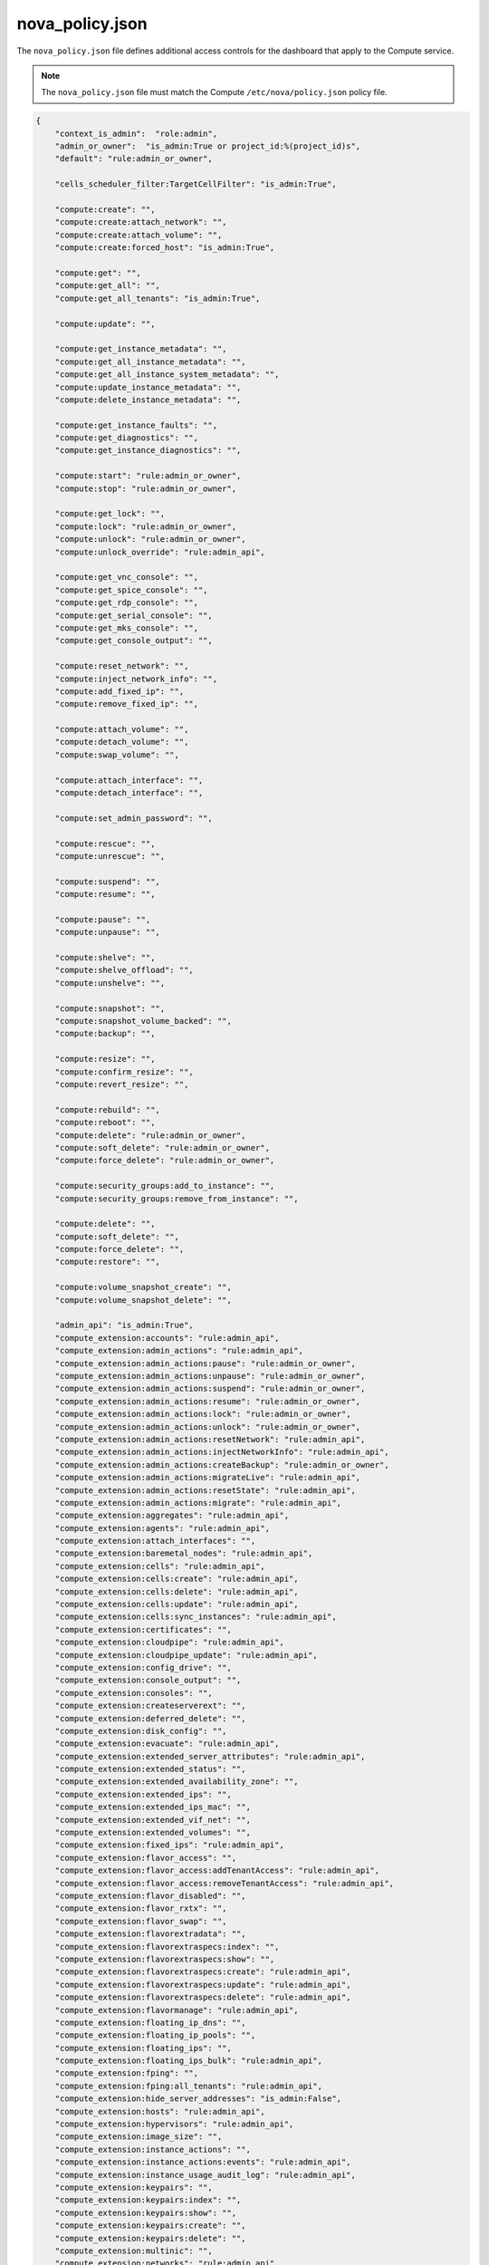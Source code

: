 ================
nova_policy.json
================

The ``nova_policy.json`` file defines additional access controls for
the dashboard that apply to the Compute service.

.. note::

   The ``nova_policy.json`` file must match the Compute
   ``/etc/nova/policy.json`` policy file.

.. code-block:: json

   {
       "context_is_admin":  "role:admin",
       "admin_or_owner":  "is_admin:True or project_id:%(project_id)s",
       "default": "rule:admin_or_owner",

       "cells_scheduler_filter:TargetCellFilter": "is_admin:True",

       "compute:create": "",
       "compute:create:attach_network": "",
       "compute:create:attach_volume": "",
       "compute:create:forced_host": "is_admin:True",

       "compute:get": "",
       "compute:get_all": "",
       "compute:get_all_tenants": "is_admin:True",

       "compute:update": "",

       "compute:get_instance_metadata": "",
       "compute:get_all_instance_metadata": "",
       "compute:get_all_instance_system_metadata": "",
       "compute:update_instance_metadata": "",
       "compute:delete_instance_metadata": "",

       "compute:get_instance_faults": "",
       "compute:get_diagnostics": "",
       "compute:get_instance_diagnostics": "",

       "compute:start": "rule:admin_or_owner",
       "compute:stop": "rule:admin_or_owner",

       "compute:get_lock": "",
       "compute:lock": "rule:admin_or_owner",
       "compute:unlock": "rule:admin_or_owner",
       "compute:unlock_override": "rule:admin_api",

       "compute:get_vnc_console": "",
       "compute:get_spice_console": "",
       "compute:get_rdp_console": "",
       "compute:get_serial_console": "",
       "compute:get_mks_console": "",
       "compute:get_console_output": "",

       "compute:reset_network": "",
       "compute:inject_network_info": "",
       "compute:add_fixed_ip": "",
       "compute:remove_fixed_ip": "",

       "compute:attach_volume": "",
       "compute:detach_volume": "",
       "compute:swap_volume": "",

       "compute:attach_interface": "",
       "compute:detach_interface": "",

       "compute:set_admin_password": "",

       "compute:rescue": "",
       "compute:unrescue": "",

       "compute:suspend": "",
       "compute:resume": "",

       "compute:pause": "",
       "compute:unpause": "",

       "compute:shelve": "",
       "compute:shelve_offload": "",
       "compute:unshelve": "",

       "compute:snapshot": "",
       "compute:snapshot_volume_backed": "",
       "compute:backup": "",

       "compute:resize": "",
       "compute:confirm_resize": "",
       "compute:revert_resize": "",

       "compute:rebuild": "",
       "compute:reboot": "",
       "compute:delete": "rule:admin_or_owner",
       "compute:soft_delete": "rule:admin_or_owner",
       "compute:force_delete": "rule:admin_or_owner",

       "compute:security_groups:add_to_instance": "",
       "compute:security_groups:remove_from_instance": "",

       "compute:delete": "",
       "compute:soft_delete": "",
       "compute:force_delete": "",
       "compute:restore": "",

       "compute:volume_snapshot_create": "",
       "compute:volume_snapshot_delete": "",

       "admin_api": "is_admin:True",
       "compute_extension:accounts": "rule:admin_api",
       "compute_extension:admin_actions": "rule:admin_api",
       "compute_extension:admin_actions:pause": "rule:admin_or_owner",
       "compute_extension:admin_actions:unpause": "rule:admin_or_owner",
       "compute_extension:admin_actions:suspend": "rule:admin_or_owner",
       "compute_extension:admin_actions:resume": "rule:admin_or_owner",
       "compute_extension:admin_actions:lock": "rule:admin_or_owner",
       "compute_extension:admin_actions:unlock": "rule:admin_or_owner",
       "compute_extension:admin_actions:resetNetwork": "rule:admin_api",
       "compute_extension:admin_actions:injectNetworkInfo": "rule:admin_api",
       "compute_extension:admin_actions:createBackup": "rule:admin_or_owner",
       "compute_extension:admin_actions:migrateLive": "rule:admin_api",
       "compute_extension:admin_actions:resetState": "rule:admin_api",
       "compute_extension:admin_actions:migrate": "rule:admin_api",
       "compute_extension:aggregates": "rule:admin_api",
       "compute_extension:agents": "rule:admin_api",
       "compute_extension:attach_interfaces": "",
       "compute_extension:baremetal_nodes": "rule:admin_api",
       "compute_extension:cells": "rule:admin_api",
       "compute_extension:cells:create": "rule:admin_api",
       "compute_extension:cells:delete": "rule:admin_api",
       "compute_extension:cells:update": "rule:admin_api",
       "compute_extension:cells:sync_instances": "rule:admin_api",
       "compute_extension:certificates": "",
       "compute_extension:cloudpipe": "rule:admin_api",
       "compute_extension:cloudpipe_update": "rule:admin_api",
       "compute_extension:config_drive": "",
       "compute_extension:console_output": "",
       "compute_extension:consoles": "",
       "compute_extension:createserverext": "",
       "compute_extension:deferred_delete": "",
       "compute_extension:disk_config": "",
       "compute_extension:evacuate": "rule:admin_api",
       "compute_extension:extended_server_attributes": "rule:admin_api",
       "compute_extension:extended_status": "",
       "compute_extension:extended_availability_zone": "",
       "compute_extension:extended_ips": "",
       "compute_extension:extended_ips_mac": "",
       "compute_extension:extended_vif_net": "",
       "compute_extension:extended_volumes": "",
       "compute_extension:fixed_ips": "rule:admin_api",
       "compute_extension:flavor_access": "",
       "compute_extension:flavor_access:addTenantAccess": "rule:admin_api",
       "compute_extension:flavor_access:removeTenantAccess": "rule:admin_api",
       "compute_extension:flavor_disabled": "",
       "compute_extension:flavor_rxtx": "",
       "compute_extension:flavor_swap": "",
       "compute_extension:flavorextradata": "",
       "compute_extension:flavorextraspecs:index": "",
       "compute_extension:flavorextraspecs:show": "",
       "compute_extension:flavorextraspecs:create": "rule:admin_api",
       "compute_extension:flavorextraspecs:update": "rule:admin_api",
       "compute_extension:flavorextraspecs:delete": "rule:admin_api",
       "compute_extension:flavormanage": "rule:admin_api",
       "compute_extension:floating_ip_dns": "",
       "compute_extension:floating_ip_pools": "",
       "compute_extension:floating_ips": "",
       "compute_extension:floating_ips_bulk": "rule:admin_api",
       "compute_extension:fping": "",
       "compute_extension:fping:all_tenants": "rule:admin_api",
       "compute_extension:hide_server_addresses": "is_admin:False",
       "compute_extension:hosts": "rule:admin_api",
       "compute_extension:hypervisors": "rule:admin_api",
       "compute_extension:image_size": "",
       "compute_extension:instance_actions": "",
       "compute_extension:instance_actions:events": "rule:admin_api",
       "compute_extension:instance_usage_audit_log": "rule:admin_api",
       "compute_extension:keypairs": "",
       "compute_extension:keypairs:index": "",
       "compute_extension:keypairs:show": "",
       "compute_extension:keypairs:create": "",
       "compute_extension:keypairs:delete": "",
       "compute_extension:multinic": "",
       "compute_extension:networks": "rule:admin_api",
       "compute_extension:networks:view": "",
       "compute_extension:networks_associate": "rule:admin_api",
       "compute_extension:os-tenant-networks": "",
       "compute_extension:quotas:show": "",
       "compute_extension:quotas:update": "rule:admin_api",
       "compute_extension:quotas:delete": "rule:admin_api",
       "compute_extension:quota_classes": "",
       "compute_extension:rescue": "",
       "compute_extension:security_group_default_rules": "rule:admin_api",
       "compute_extension:security_groups": "",
       "compute_extension:server_diagnostics": "rule:admin_api",
       "compute_extension:server_groups": "",
       "compute_extension:server_password": "",
       "compute_extension:server_usage": "",
       "compute_extension:services": "rule:admin_api",
       "compute_extension:shelve": "",
       "compute_extension:shelveOffload": "rule:admin_api",
       "compute_extension:simple_tenant_usage:show": "rule:admin_or_owner",
       "compute_extension:simple_tenant_usage:list": "rule:admin_api",
       "compute_extension:unshelve": "",
       "compute_extension:users": "rule:admin_api",
       "compute_extension:virtual_interfaces": "",
       "compute_extension:virtual_storage_arrays": "",
       "compute_extension:volumes": "",
       "compute_extension:volume_attachments:index": "",
       "compute_extension:volume_attachments:show": "",
       "compute_extension:volume_attachments:create": "",
       "compute_extension:volume_attachments:update": "",
       "compute_extension:volume_attachments:delete": "",
       "compute_extension:volumetypes": "",
       "compute_extension:availability_zone:list": "",
       "compute_extension:availability_zone:detail": "rule:admin_api",
       "compute_extension:used_limits_for_admin": "rule:admin_api",
       "compute_extension:migrations:index": "rule:admin_api",
       "compute_extension:os-assisted-volume-snapshots:create": "rule:admin_api",
       "compute_extension:os-assisted-volume-snapshots:delete": "rule:admin_api",
       "compute_extension:console_auth_tokens": "rule:admin_api",
       "compute_extension:os-server-external-events:create": "rule:admin_api",

       "network:get_all": "",
       "network:get": "",
       "network:create": "",
       "network:delete": "",
       "network:associate": "",
       "network:disassociate": "",
       "network:get_vifs_by_instance": "",
       "network:allocate_for_instance": "",
       "network:deallocate_for_instance": "",
       "network:validate_networks": "",
       "network:get_instance_uuids_by_ip_filter": "",
       "network:get_instance_id_by_floating_address": "",
       "network:setup_networks_on_host": "",
       "network:get_backdoor_port": "",

       "network:get_floating_ip": "",
       "network:get_floating_ip_pools": "",
       "network:get_floating_ip_by_address": "",
       "network:get_floating_ips_by_project": "",
       "network:get_floating_ips_by_fixed_address": "",
       "network:allocate_floating_ip": "",
       "network:associate_floating_ip": "",
       "network:disassociate_floating_ip": "",
       "network:release_floating_ip": "",
       "network:migrate_instance_start": "",
       "network:migrate_instance_finish": "",

       "network:get_fixed_ip": "",
       "network:get_fixed_ip_by_address": "",
       "network:add_fixed_ip_to_instance": "",
       "network:remove_fixed_ip_from_instance": "",
       "network:add_network_to_project": "",
       "network:get_instance_nw_info": "",

       "network:get_dns_domains": "",
       "network:add_dns_entry": "",
       "network:modify_dns_entry": "",
       "network:delete_dns_entry": "",
       "network:get_dns_entries_by_address": "",
       "network:get_dns_entries_by_name": "",
       "network:create_private_dns_domain": "",
       "network:create_public_dns_domain": "",
       "network:delete_dns_domain": "",
       "network:attach_external_network": "rule:admin_api",
       "network:get_vif_by_mac_address": "",

       "os_compute_api:servers:detail:get_all_tenants": "is_admin:True",
       "os_compute_api:servers:index:get_all_tenants": "is_admin:True",
       "os_compute_api:servers:confirm_resize": "",
       "os_compute_api:servers:create": "",
       "os_compute_api:servers:create:attach_network": "",
       "os_compute_api:servers:create:attach_volume": "",
       "os_compute_api:servers:create:forced_host": "rule:admin_api",
       "os_compute_api:servers:delete": "",
       "os_compute_api:servers:update": "",
       "os_compute_api:servers:detail": "",
       "os_compute_api:servers:index": "",
       "os_compute_api:servers:reboot": "",
       "os_compute_api:servers:rebuild": "",
       "os_compute_api:servers:resize": "",
       "os_compute_api:servers:revert_resize": "",
       "os_compute_api:servers:show": "",
       "os_compute_api:servers:create_image": "",
       "os_compute_api:servers:create_image:allow_volume_backed": "",
       "os_compute_api:servers:start": "rule:admin_or_owner",
       "os_compute_api:servers:stop": "rule:admin_or_owner",
       "os_compute_api:os-access-ips:discoverable": "",
       "os_compute_api:os-access-ips": "",
       "os_compute_api:os-admin-actions": "rule:admin_api",
       "os_compute_api:os-admin-actions:discoverable": "",
       "os_compute_api:os-admin-actions:reset_network": "rule:admin_api",
       "os_compute_api:os-admin-actions:inject_network_info": "rule:admin_api",
       "os_compute_api:os-admin-actions:reset_state": "rule:admin_api",
       "os_compute_api:os-admin-password": "",
       "os_compute_api:os-admin-password:discoverable": "",
       "os_compute_api:os-aggregates:discoverable": "",
       "os_compute_api:os-aggregates:index": "rule:admin_api",
       "os_compute_api:os-aggregates:create": "rule:admin_api",
       "os_compute_api:os-aggregates:show": "rule:admin_api",
       "os_compute_api:os-aggregates:update": "rule:admin_api",
       "os_compute_api:os-aggregates:delete": "rule:admin_api",
       "os_compute_api:os-aggregates:add_host": "rule:admin_api",
       "os_compute_api:os-aggregates:remove_host": "rule:admin_api",
       "os_compute_api:os-aggregates:set_metadata": "rule:admin_api",
       "os_compute_api:os-agents": "rule:admin_api",
       "os_compute_api:os-agents:discoverable": "",
       "os_compute_api:os-attach-interfaces": "",
       "os_compute_api:os-attach-interfaces:discoverable": "",
       "os_compute_api:os-baremetal-nodes": "rule:admin_api",
       "os_compute_api:os-baremetal-nodes:discoverable": "",
       "os_compute_api:os-block-device-mapping-v1:discoverable": "",
       "os_compute_api:os-cells": "rule:admin_api",
       "os_compute_api:os-cells:create": "rule:admin_api",
       "os_compute_api:os-cells:delete": "rule:admin_api",
       "os_compute_api:os-cells:update": "rule:admin_api",
       "os_compute_api:os-cells:sync_instances": "rule:admin_api",
       "os_compute_api:os-cells:discoverable": "",
       "os_compute_api:os-certificates:create": "",
       "os_compute_api:os-certificates:show": "",
       "os_compute_api:os-certificates:discoverable": "",
       "os_compute_api:os-cloudpipe": "rule:admin_api",
       "os_compute_api:os-cloudpipe:discoverable": "",
       "os_compute_api:os-config-drive": "",
       "os_compute_api:os-consoles:discoverable": "",
       "os_compute_api:os-consoles:create": "",
       "os_compute_api:os-consoles:delete": "",
       "os_compute_api:os-consoles:index": "",
       "os_compute_api:os-consoles:show": "",
       "os_compute_api:os-console-output:discoverable": "",
       "os_compute_api:os-console-output": "",
       "os_compute_api:os-remote-consoles": "",
       "os_compute_api:os-remote-consoles:discoverable": "",
       "os_compute_api:os-create-backup:discoverable": "",
       "os_compute_api:os-create-backup": "rule:admin_or_owner",
       "os_compute_api:os-deferred-delete": "",
       "os_compute_api:os-deferred-delete:discoverable": "",
       "os_compute_api:os-disk-config": "",
       "os_compute_api:os-disk-config:discoverable": "",
       "os_compute_api:os-evacuate": "rule:admin_api",
       "os_compute_api:os-evacuate:discoverable": "",
       "os_compute_api:os-extended-server-attributes": "rule:admin_api",
       "os_compute_api:os-extended-server-attributes:discoverable": "",
       "os_compute_api:os-extended-status": "",
       "os_compute_api:os-extended-status:discoverable": "",
       "os_compute_api:os-extended-availability-zone": "",
       "os_compute_api:os-extended-availability-zone:discoverable": "",
       "os_compute_api:extensions": "",
       "os_compute_api:extension_info:discoverable": "",
       "os_compute_api:os-extended-volumes": "",
       "os_compute_api:os-extended-volumes:discoverable": "",
       "os_compute_api:os-fixed-ips": "rule:admin_api",
       "os_compute_api:os-fixed-ips:discoverable": "",
       "os_compute_api:os-flavor-access": "",
       "os_compute_api:os-flavor-access:discoverable": "",
       "os_compute_api:os-flavor-access:remove_tenant_access": "rule:admin_api",
       "os_compute_api:os-flavor-access:add_tenant_access": "rule:admin_api",
       "os_compute_api:os-flavor-rxtx": "",
       "os_compute_api:os-flavor-rxtx:discoverable": "",
       "os_compute_api:flavors:discoverable": "",
       "os_compute_api:os-flavor-extra-specs:discoverable": "",
       "os_compute_api:os-flavor-extra-specs:index": "",
       "os_compute_api:os-flavor-extra-specs:show": "",
       "os_compute_api:os-flavor-extra-specs:create": "rule:admin_api",
       "os_compute_api:os-flavor-extra-specs:update": "rule:admin_api",
       "os_compute_api:os-flavor-extra-specs:delete": "rule:admin_api",
       "os_compute_api:os-flavor-manage:discoverable": "",
       "os_compute_api:os-flavor-manage": "rule:admin_api",
       "os_compute_api:os-floating-ip-dns": "",
       "os_compute_api:os-floating-ip-dns:discoverable": "",
       "os_compute_api:os-floating-ip-dns:domain:update": "rule:admin_api",
       "os_compute_api:os-floating-ip-dns:domain:delete": "rule:admin_api",
       "os_compute_api:os-floating-ip-pools": "",
       "os_compute_api:os-floating-ip-pools:discoverable": "",
       "os_compute_api:os-floating-ips": "",
       "os_compute_api:os-floating-ips:discoverable": "",
       "os_compute_api:os-floating-ips-bulk": "rule:admin_api",
       "os_compute_api:os-floating-ips-bulk:discoverable": "",
       "os_compute_api:os-fping": "",
       "os_compute_api:os-fping:discoverable": "",
       "os_compute_api:os-fping:all_tenants": "rule:admin_api",
       "os_compute_api:os-hide-server-addresses": "is_admin:False",
       "os_compute_api:os-hide-server-addresses:discoverable": "",
       "os_compute_api:os-hosts": "rule:admin_api",
       "os_compute_api:os-hosts:discoverable": "",
       "os_compute_api:os-hypervisors": "rule:admin_api",
       "os_compute_api:os-hypervisors:discoverable": "",
       "os_compute_api:images:discoverable": "",
       "os_compute_api:image-size": "",
       "os_compute_api:image-size:discoverable": "",
       "os_compute_api:os-instance-actions": "",
       "os_compute_api:os-instance-actions:discoverable": "",
       "os_compute_api:os-instance-actions:events": "rule:admin_api",
       "os_compute_api:os-instance-usage-audit-log": "rule:admin_api",
       "os_compute_api:os-instance-usage-audit-log:discoverable": "",
       "os_compute_api:ips:discoverable": "",
       "os_compute_api:ips:index": "rule:admin_or_owner",
       "os_compute_api:ips:show": "rule:admin_or_owner",
       "os_compute_api:os-keypairs:discoverable": "",
       "os_compute_api:os-keypairs": "",
       "os_compute_api:os-keypairs:index": "rule:admin_api or user_id:%(user_id)s",
       "os_compute_api:os-keypairs:show": "rule:admin_api or user_id:%(user_id)s",
       "os_compute_api:os-keypairs:create": "rule:admin_api or user_id:%(user_id)s",
       "os_compute_api:os-keypairs:delete": "rule:admin_api or user_id:%(user_id)s",
       "os_compute_api:limits:discoverable": "",
       "os_compute_api:limits": "",
       "os_compute_api:os-lock-server:discoverable": "",
       "os_compute_api:os-lock-server:lock": "rule:admin_or_owner",
       "os_compute_api:os-lock-server:unlock": "rule:admin_or_owner",
       "os_compute_api:os-lock-server:unlock:unlock_override": "rule:admin_api",
       "os_compute_api:os-migrate-server:discoverable": "",
       "os_compute_api:os-migrate-server:migrate": "rule:admin_api",
       "os_compute_api:os-migrate-server:migrate_live": "rule:admin_api",
       "os_compute_api:os-multinic": "",
       "os_compute_api:os-multinic:discoverable": "",
       "os_compute_api:os-networks": "rule:admin_api",
       "os_compute_api:os-networks:view": "",
       "os_compute_api:os-networks:discoverable": "",
       "os_compute_api:os-networks-associate": "rule:admin_api",
       "os_compute_api:os-networks-associate:discoverable": "",
       "os_compute_api:os-pause-server:discoverable": "",
       "os_compute_api:os-pause-server:pause": "rule:admin_or_owner",
       "os_compute_api:os-pause-server:unpause": "rule:admin_or_owner",
       "os_compute_api:os-pci:pci_servers": "",
       "os_compute_api:os-pci:discoverable": "",
       "os_compute_api:os-pci:index": "rule:admin_api",
       "os_compute_api:os-pci:detail": "rule:admin_api",
       "os_compute_api:os-pci:show": "rule:admin_api",
       "os_compute_api:os-personality:discoverable": "",
       "os_compute_api:os-preserve-ephemeral-rebuild:discoverable": "",
       "os_compute_api:os-quota-sets:discoverable": "",
       "os_compute_api:os-quota-sets:show": "rule:admin_or_owner",
       "os_compute_api:os-quota-sets:defaults": "",
       "os_compute_api:os-quota-sets:update": "rule:admin_api",
       "os_compute_api:os-quota-sets:delete": "rule:admin_api",
       "os_compute_api:os-quota-sets:detail": "rule:admin_api",
       "os_compute_api:os-quota-class-sets:update": "rule:admin_api",
       "os_compute_api:os-quota-class-sets:show": "is_admin:True or quota_class:%(quota_class)s",
       "os_compute_api:os-quota-class-sets:discoverable": "",
       "os_compute_api:os-rescue": "",
       "os_compute_api:os-rescue:discoverable": "",
       "os_compute_api:os-scheduler-hints:discoverable": "",
       "os_compute_api:os-security-group-default-rules:discoverable": "",
       "os_compute_api:os-security-group-default-rules": "rule:admin_api",
       "os_compute_api:os-security-groups": "",
       "os_compute_api:os-security-groups:discoverable": "",
       "os_compute_api:os-server-diagnostics": "rule:admin_api",
       "os_compute_api:os-server-diagnostics:discoverable": "",
       "os_compute_api:os-server-password": "",
       "os_compute_api:os-server-password:discoverable": "",
       "os_compute_api:os-server-usage": "",
       "os_compute_api:os-server-usage:discoverable": "",
       "os_compute_api:os-server-groups": "",
       "os_compute_api:os-server-groups:discoverable": "",
       "os_compute_api:os-services": "rule:admin_api",
       "os_compute_api:os-services:discoverable": "",
       "os_compute_api:server-metadata:discoverable": "",
       "os_compute_api:server-metadata:index": "rule:admin_or_owner",
       "os_compute_api:server-metadata:show": "rule:admin_or_owner",
       "os_compute_api:server-metadata:delete": "rule:admin_or_owner",
       "os_compute_api:server-metadata:create": "rule:admin_or_owner",
       "os_compute_api:server-metadata:update": "rule:admin_or_owner",
       "os_compute_api:server-metadata:update_all": "rule:admin_or_owner",
       "os_compute_api:servers:discoverable": "",
       "os_compute_api:os-shelve:shelve": "",
       "os_compute_api:os-shelve:shelve:discoverable": "",
       "os_compute_api:os-shelve:shelve_offload": "rule:admin_api",
       "os_compute_api:os-simple-tenant-usage:discoverable": "",
       "os_compute_api:os-simple-tenant-usage:show": "rule:admin_or_owner",
       "os_compute_api:os-simple-tenant-usage:list": "rule:admin_api",
       "os_compute_api:os-suspend-server:discoverable": "",
       "os_compute_api:os-suspend-server:suspend": "rule:admin_or_owner",
       "os_compute_api:os-suspend-server:resume": "rule:admin_or_owner",
       "os_compute_api:os-tenant-networks": "rule:admin_or_owner",
       "os_compute_api:os-tenant-networks:discoverable": "",
       "os_compute_api:os-shelve:unshelve": "",
       "os_compute_api:os-user-data:discoverable": "",
       "os_compute_api:os-virtual-interfaces": "",
       "os_compute_api:os-virtual-interfaces:discoverable": "",
       "os_compute_api:os-volumes": "",
       "os_compute_api:os-volumes:discoverable": "",
       "os_compute_api:os-volumes-attachments:index": "",
       "os_compute_api:os-volumes-attachments:show": "",
       "os_compute_api:os-volumes-attachments:create": "",
       "os_compute_api:os-volumes-attachments:update": "",
       "os_compute_api:os-volumes-attachments:delete": "",
       "os_compute_api:os-volumes-attachments:discoverable": "",
       "os_compute_api:os-availability-zone:list": "",
       "os_compute_api:os-availability-zone:discoverable": "",
       "os_compute_api:os-availability-zone:detail": "rule:admin_api",
       "os_compute_api:os-used-limits": "rule:admin_api",
       "os_compute_api:os-used-limits:discoverable": "",
       "os_compute_api:os-migrations:index": "rule:admin_api",
       "os_compute_api:os-migrations:discoverable": "",
       "os_compute_api:os-assisted-volume-snapshots:create": "rule:admin_api",
       "os_compute_api:os-assisted-volume-snapshots:delete": "rule:admin_api",
       "os_compute_api:os-assisted-volume-snapshots:discoverable": "",
       "os_compute_api:os-console-auth-tokens": "rule:admin_api",
       "os_compute_api:os-server-external-events:create": "rule:admin_api"
   }
